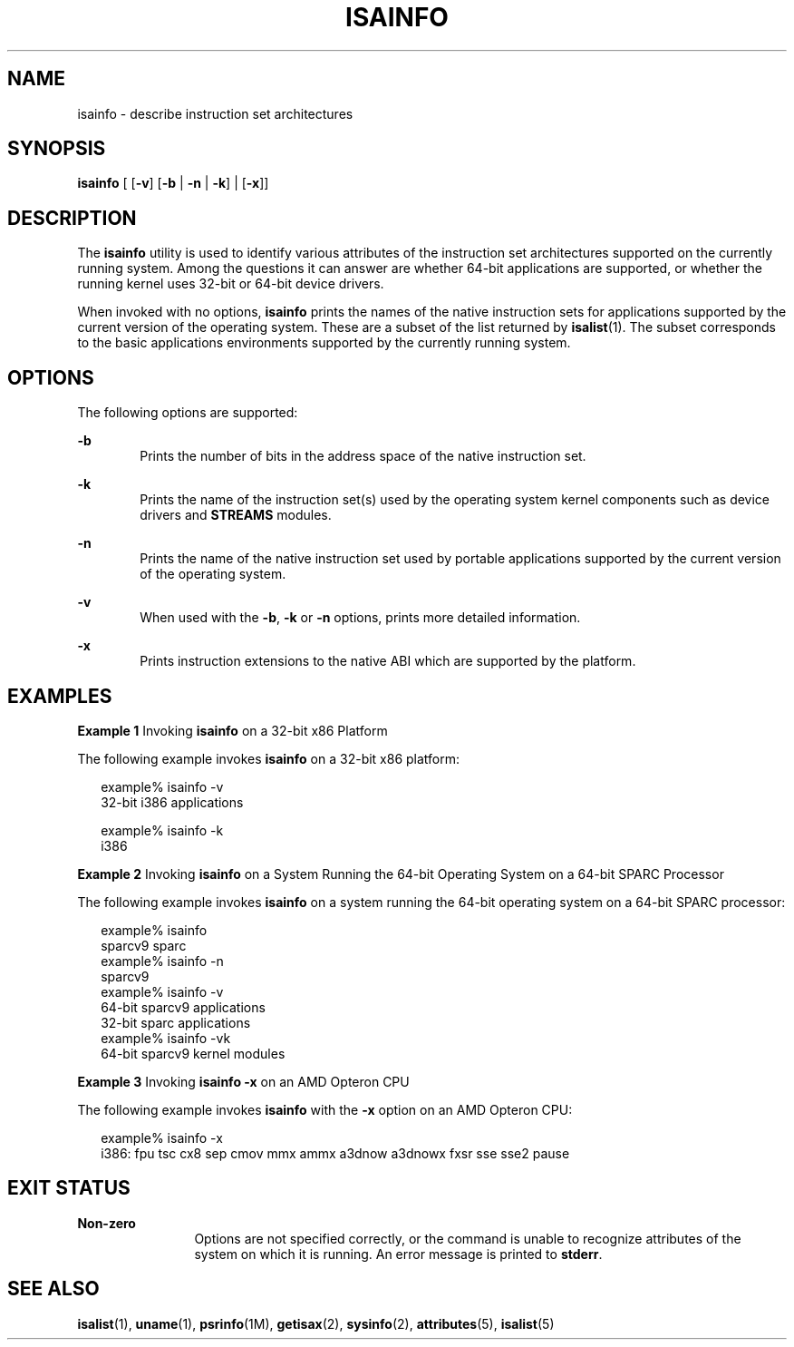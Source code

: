 '\" te
.\"  Copyright (c) 2007, Sun Microsystems, Inc.  All Rights Reserved
.\" The contents of this file are subject to the terms of the Common Development and Distribution License (the "License").  You may not use this file except in compliance with the License.
.\" You can obtain a copy of the license at usr/src/OPENSOLARIS.LICENSE or http://www.opensolaris.org/os/licensing.  See the License for the specific language governing permissions and limitations under the License.
.\" When distributing Covered Code, include this CDDL HEADER in each file and include the License file at usr/src/OPENSOLARIS.LICENSE.  If applicable, add the following below this CDDL HEADER, with the fields enclosed by brackets "[]" replaced with your own identifying information: Portions Copyright [yyyy] [name of copyright owner]
.TH ISAINFO 1 "Feb 8, 2007"
.SH NAME
isainfo \- describe instruction set architectures
.SH SYNOPSIS
.LP
.nf
\fBisainfo\fR [ [\fB-v\fR] [\fB-b\fR | \fB-n\fR | \fB-k\fR] | [\fB-x\fR]]
.fi

.SH DESCRIPTION
.sp
.LP
The \fBisainfo\fR utility is used to identify various attributes of the
instruction set architectures supported on the currently running system. Among
the questions it can answer are whether 64-bit applications are supported, or
whether the running kernel uses 32-bit or 64-bit device drivers.
.sp
.LP
When invoked with no options, \fBisainfo\fR prints the names of the native
instruction sets for applications supported by the current version of the
operating system. These are a subset of the list returned by \fBisalist\fR(1).
The subset corresponds to the basic applications environments supported by the
currently running system.
.SH OPTIONS
.sp
.LP
The following options are supported:
.sp
.ne 2
.na
\fB\fB-b\fR\fR
.ad
.RS 6n
Prints the number of bits in the address space of the native instruction set.
.RE

.sp
.ne 2
.na
\fB\fB-k\fR\fR
.ad
.RS 6n
Prints the name of the instruction set(s) used by the operating system kernel
components such as device drivers and \fBSTREAMS\fR modules.
.RE

.sp
.ne 2
.na
\fB\fB-n\fR\fR
.ad
.RS 6n
Prints the name of the native instruction set used by portable applications
supported by the current version of the operating system.
.RE

.sp
.ne 2
.na
\fB\fB-v\fR\fR
.ad
.RS 6n
When used with the \fB-b\fR, \fB-k\fR or \fB-n\fR options, prints more detailed
information.
.RE

.sp
.ne 2
.na
\fB\fB-x\fR\fR
.ad
.RS 6n
Prints instruction extensions to the native ABI which are supported by the
platform.
.RE

.SH EXAMPLES
.LP
\fBExample 1 \fRInvoking \fBisainfo\fR on a 32-bit x86 Platform
.sp
.LP
The following example invokes \fBisainfo\fR on a 32-bit x86 platform:

.sp
.in +2
.nf
example% isainfo -v
32-bit i386 applications

example% isainfo -k
i386
.fi
.in -2
.sp

.LP
\fBExample 2 \fRInvoking \fBisainfo\fR on a System Running the 64-bit Operating
System on a 64-bit SPARC Processor
.sp
.LP
The following example invokes \fBisainfo\fR on a system running the 64-bit
operating system on a 64-bit SPARC processor:

.sp
.in +2
.nf
example% isainfo
sparcv9 sparc
example% isainfo -n
sparcv9
example% isainfo -v
64-bit sparcv9 applications
32-bit sparc applications
example% isainfo -vk
64-bit sparcv9 kernel modules
.fi
.in -2
.sp

.LP
\fBExample 3 \fRInvoking \fBisainfo\fR \fB-x\fR on an AMD Opteron CPU
.sp
.LP
The following example invokes \fBisainfo\fR with the \fB-x\fR option on an AMD
Opteron CPU:

.sp
.in +2
.nf
example% isainfo -x
i386: fpu tsc cx8 sep cmov mmx ammx a3dnow a3dnowx fxsr sse sse2 pause
.fi
.in -2
.sp

.SH EXIT STATUS
.sp
.ne 2
.na
\fBNon-zero\fR
.ad
.RS 12n
Options are not specified correctly, or the command is unable to recognize
attributes of the system on which it is running. An error message is printed to
\fBstderr\fR.
.RE

.SH SEE ALSO
.sp
.LP
\fBisalist\fR(1), \fBuname\fR(1), \fBpsrinfo\fR(1M), \fBgetisax\fR(2),
\fBsysinfo\fR(2), \fBattributes\fR(5), \fBisalist\fR(5)
